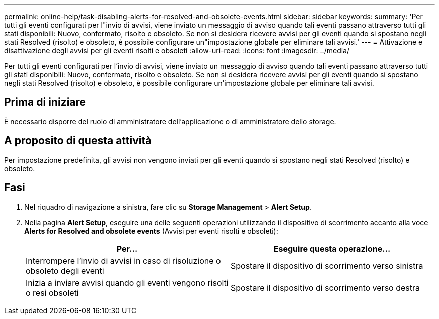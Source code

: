 ---
permalink: online-help/task-disabling-alerts-for-resolved-and-obsolete-events.html 
sidebar: sidebar 
keywords:  
summary: 'Per tutti gli eventi configurati per l"invio di avvisi, viene inviato un messaggio di avviso quando tali eventi passano attraverso tutti gli stati disponibili: Nuovo, confermato, risolto e obsoleto. Se non si desidera ricevere avvisi per gli eventi quando si spostano negli stati Resolved (risolto) e obsoleto, è possibile configurare un"impostazione globale per eliminare tali avvisi.' 
---
= Attivazione e disattivazione degli avvisi per gli eventi risolti e obsoleti
:allow-uri-read: 
:icons: font
:imagesdir: ../media/


[role="lead"]
Per tutti gli eventi configurati per l'invio di avvisi, viene inviato un messaggio di avviso quando tali eventi passano attraverso tutti gli stati disponibili: Nuovo, confermato, risolto e obsoleto. Se non si desidera ricevere avvisi per gli eventi quando si spostano negli stati Resolved (risolto) e obsoleto, è possibile configurare un'impostazione globale per eliminare tali avvisi.



== Prima di iniziare

È necessario disporre del ruolo di amministratore dell'applicazione o di amministratore dello storage.



== A proposito di questa attività

Per impostazione predefinita, gli avvisi non vengono inviati per gli eventi quando si spostano negli stati Resolved (risolto) e obsoleto.



== Fasi

. Nel riquadro di navigazione a sinistra, fare clic su *Storage Management* > *Alert Setup*.
. Nella pagina *Alert Setup*, eseguire una delle seguenti operazioni utilizzando il dispositivo di scorrimento accanto alla voce *Alerts for Resolved and obsolete events* (Avvisi per eventi risolti e obsoleti):
+
|===
| Per... | Eseguire questa operazione... 


 a| 
Interrompere l'invio di avvisi in caso di risoluzione o obsoleto degli eventi
 a| 
Spostare il dispositivo di scorrimento verso sinistra



 a| 
Inizia a inviare avvisi quando gli eventi vengono risolti o resi obsoleti
 a| 
Spostare il dispositivo di scorrimento verso destra

|===

